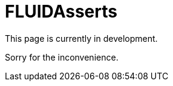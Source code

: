 :slug: fluidasserts/
:description: TODO
:keywords: TODO

= FLUIDAsserts

This page is currently in development.

Sorry for the inconvenience.
